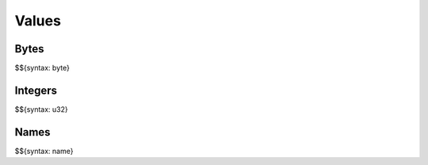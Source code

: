 .. _syntax-values:

Values
------

.. _syntax-byte:

Bytes
~~~~~

$${syntax: byte}

.. _syntax-u32:

Integers
~~~~~~~~

$${syntax: u32}

.. _syntax-name:

Names
~~~~~

$${syntax: name}

